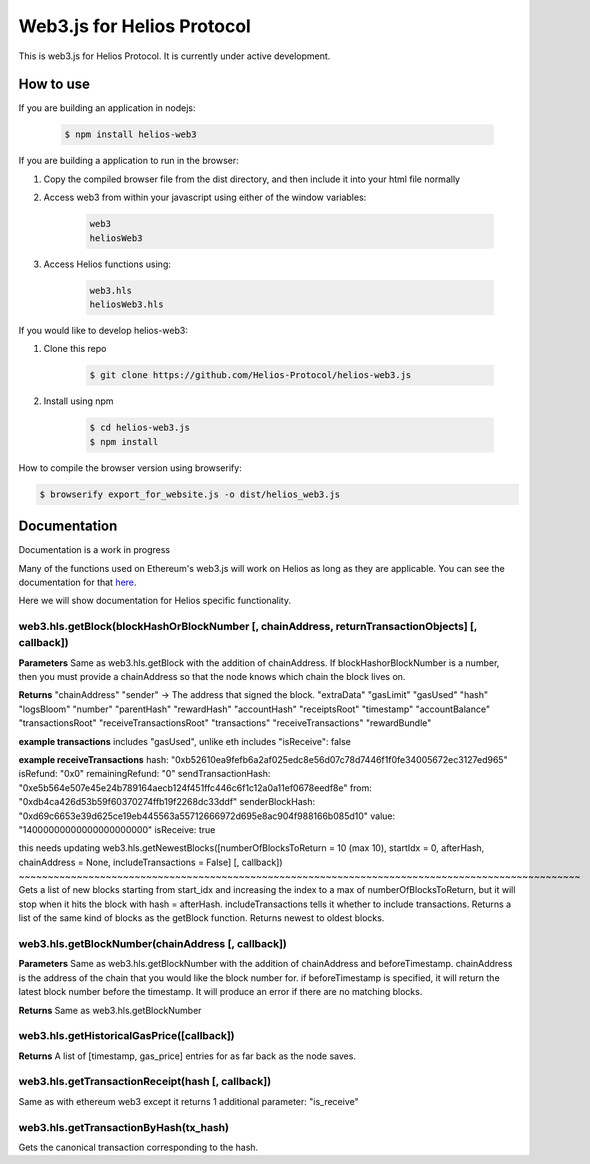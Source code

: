===========================
Web3.js for Helios Protocol
===========================

This is web3.js for Helios Protocol. It is currently under active development.

How to use
----------
If you are building an application in nodejs:

    .. code:: bash

        $ npm install helios-web3

If you are building a application to run in the browser:

1)  Copy the compiled browser file from the dist directory, and then include it into your html file normally

2)  Access web3 from within your javascript using either of the window variables:

        .. code:: bash

            web3
            heliosWeb3

3)  Access Helios functions using:

        .. code:: bash

            web3.hls
            heliosWeb3.hls

If you would like to develop helios-web3:

1)  Clone this repo

        .. code:: bash

            $ git clone https://github.com/Helios-Protocol/helios-web3.js

2)  Install using npm

        .. code:: bash

            $ cd helios-web3.js
            $ npm install

How to compile the browser version using browserify:

.. code:: bash

    $ browserify export_for_website.js -o dist/helios_web3.js




Documentation
-------------
Documentation is a work in progress

Many of the functions used on Ethereum's web3.js will work on Helios as long as they are applicable.
You can see the documentation for that `here <https://web3js.readthedocs.io>`_.

Here we will show documentation for Helios specific functionality.

web3.hls.getBlock(blockHashOrBlockNumber [, chainAddress, returnTransactionObjects] [, callback])
~~~~~~~~~~~~~~~~~~~~~~~~~~~~~~~~~~~~~~~~~~~~~~~~~~~~~~~~~~~~~~~~~~~~~~~~~~~~~~~~~~~~~~~~~~~~~~~~~

**Parameters**
Same as web3.hls.getBlock with the addition of chainAddress. If blockHashorBlockNumber is a number, then you must provide
a chainAddress so that the node knows which chain the block lives on.

**Returns**
"chainAddress"
"sender" -> The address that signed the block.
"extraData"
"gasLimit"
"gasUsed"
"hash"
"logsBloom"
"number"
"parentHash"
"rewardHash"
"accountHash"
"receiptsRoot"
"timestamp"
"accountBalance"
"transactionsRoot"
"receiveTransactionsRoot"
"transactions"
"receiveTransactions"
"rewardBundle"

**example transactions**
includes "gasUsed", unlike eth
includes "isReceive": false

**example receiveTransactions**
hash: "0xb52610ea9fefb6a2af025edc8e56d07c78d7446f1f0fe34005672ec3127ed965"
isRefund: "0x0"
remainingRefund: "0"
sendTransactionHash: "0xe5b564e507e45e24b789164aecb124f451ffc446c6f1c12a0a11ef0678eedf8e"
from: "0xdb4ca426d53b59f60370274ffb19f2268dc33ddf"
senderBlockHash: "0xd69c6653e39d625ce19eb445563a55712666972d695e8ac904f988166b085d10"
value: "14000000000000000000000"
isReceive: true

this needs updating
web3.hls.getNewestBlocks([numberOfBlocksToReturn = 10 (max 10), startIdx = 0, afterHash, chainAddress = None, includeTransactions = False] [, callback])
~~~~~~~~~~~~~~~~~~~~~~~~~~~~~~~~~~~~~~~~~~~~~~~~~~~~~~~~~~~~~~~~~~~~~~~~~~~~~~~~~~~~~~~~~~~~~~~~~
Gets a list of new blocks starting from start_idx and increasing the index to a max of numberOfBlocksToReturn, but it will stop when it hits the block with hash = afterHash.
includeTransactions tells it whether to include transactions.
Returns a list of the same kind of blocks as the getBlock function.
Returns newest to oldest blocks.


web3.hls.getBlockNumber(chainAddress [, callback])
~~~~~~~~~~~~~~~~~~~~~~~~~~~~~~~~~~~~~~~~~~~~~~~~~~~~~~~~~~~~~~~~~~~~~~~~~~~~~~~~~~~~~~~~~~~~~~~~~

**Parameters**
Same as web3.hls.getBlockNumber with the addition of chainAddress and beforeTimestamp.
chainAddress is the address of the chain that you would like the block number for. if beforeTimestamp
is specified, it will return the latest block number before the timestamp. It will produce an error if
there are no matching blocks.

**Returns**
Same as web3.hls.getBlockNumber

web3.hls.getHistoricalGasPrice([callback])
~~~~~~~~~~~~~~~~~~~~~~~~~~~~~~~~~~~~~~~~~~~~~~~~~~~~~~~~~~~~~~~~~~~~~~~~~~~~~~~~~~~~~~~~~~~~~~~~~
**Returns**
A list of [timestamp, gas_price] entries for as far back as the node saves.

web3.hls.getTransactionReceipt(hash [, callback])
~~~~~~~~~~~~~~~~~~~~~~~~~~~~~~~~~~~~~~~~~~~~~~~~~~~~~~~~~~~~~~~~~~~~~~~~~~~~~~~~~~~~~~~~~~~~~~~~~
Same as with ethereum web3 except it returns 1 additional parameter:
"is_receive"


web3.hls.getTransactionByHash(tx_hash)
~~~~~~~~~~~~~~~~~~~~~~~~~~~~~~~~~~~~~~~~~~~~~~~~~~~~~~~~~~~~~~~~~~~~~~~~~~~~~~~~~~~~~~~~~~~~~~~~~
Gets the canonical transaction corresponding to the hash.

